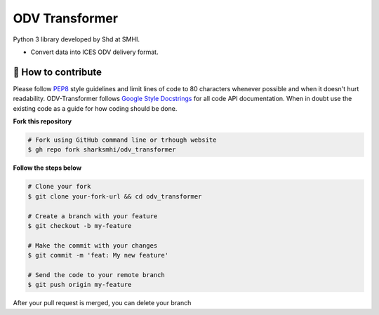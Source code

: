 ODV Transformer
================

Python 3 library developed by Shd at SMHI.

- Convert data into ICES ODV delivery format.


🤔 How to contribute
--------------------

Please follow
`PEP8 <https://www.python.org/dev/peps/pep-0008/>`_ style guidelines and
limit lines of code to 80 characters whenever possible and when it doesn't
hurt readability. ODV-Transformer follows
`Google Style Docstrings <http://sphinxcontrib-napoleon.readthedocs.io/en/latest/example_google.html>`_
for all code API documentation. When in doubt use the existing code as a
guide for how coding should be done.

**Fork this repository**

.. code-block:: bash

    # Fork using GitHub command line or trhough website
    $ gh repo fork sharksmhi/odv_transformer

**Follow the steps below**

.. code-block:: bash

    # Clone your fork
    $ git clone your-fork-url && cd odv_transformer

    # Create a branch with your feature
    $ git checkout -b my-feature

    # Make the commit with your changes
    $ git commit -m 'feat: My new feature'

    # Send the code to your remote branch
    $ git push origin my-feature

After your pull request is merged, you can delete your branch
